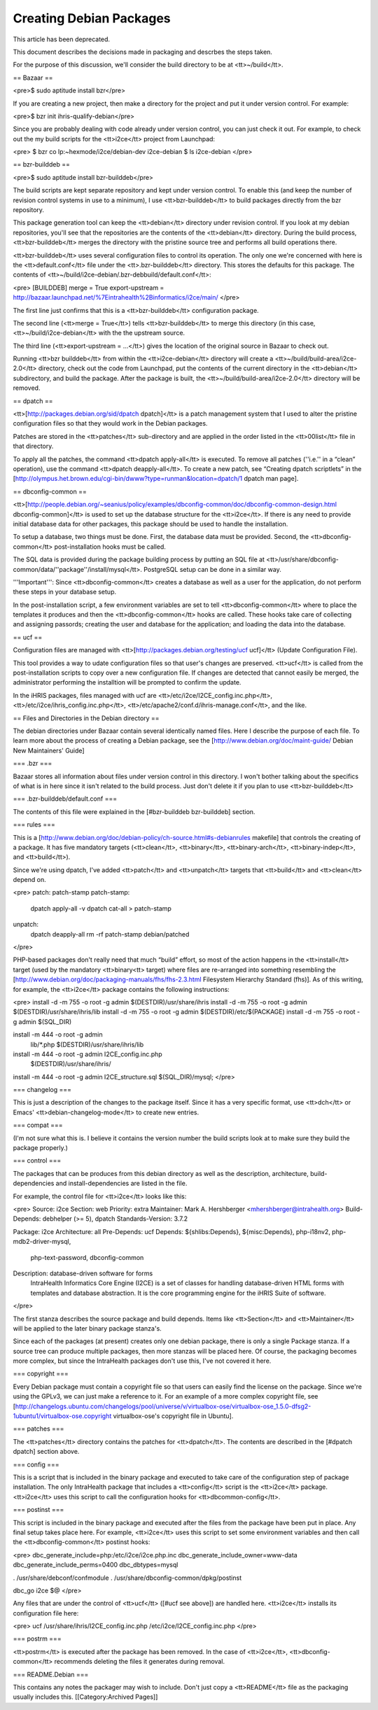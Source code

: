 Creating Debian Packages
========================

This article has been deprecated.

This document describes the decisions made in packaging and descrbes the steps taken.

For the purpose of this discussion, we'll consider the build directory to be at <tt>~/build</tt>.

== Bazaar ==

<pre>$ sudo aptitude install bzr</pre>

If you are creating a new project, then make a directory for the project and put it under version control.  For example:

<pre>$ bzr init ihris-qualify-debian</pre>

Since you are probably dealing with code already under version control, you can just check it out.  For example, to check out the my build scripts for the <tt>i2ce</tt> project from Launchpad:

<pre>
$ bzr co lp:~hexmode/i2ce/debian-dev i2ce-debian
$ ls
i2ce-debian
</pre>

== bzr-builddeb ==

<pre>$ sudo aptitude install bzr-builddeb</pre>

The build scripts are kept separate repository and kept under version control.  To enable this (and keep the number of revision control systems in use to a minimum), I use <tt>bzr-builddeb</tt> to build packages directly from the bzr repository.

This package generation tool can keep the <tt>debian</tt> directory under revision control.  If you look at my debian repositories, you'll see that the repositories are the contents of the <tt>debian</tt> directory.  During the build process, <tt>bzr-builddeb</tt> merges the directory with the pristine source tree and performs all build operations there.

<tt>bzr-builddeb</tt> uses several configuration files to control its operation.  The only one we're concerned with here is the <tt>default.conf</tt> file under the <tt>.bzr-builddeb</tt> directory.  This stores the defaults for this package.  The contents of <tt>~/build/i2ce-debian/.bzr-debbuild/default.conf</tt>:

<pre>
[BUILDDEB]
merge = True
export-upstream = http://bazaar.launchpad.net/%7Eintrahealth%2Binformatics/i2ce/main/
</pre>

The first line just confirms that this is a <tt>bzr-builddeb</tt> configuration package.

The second line (<tt>merge = True</tt>) tells <tt>bzr-builddeb</tt> to merge this directory (in this case, <tt>~/build/i2ce-debian</tt> with the the upstream source.

The third line (<tt>export-upstream = …</tt>) gives the location of the original source in Bazaar to check out.

Running <tt>bzr builddeb</tt> from within the <tt>i2ce-debian</tt> directory will create a <tt>~/build/build-area/i2ce-2.0</tt> directory, check out the code from Launchpad, put the contents of the current directory in the <tt>debian</tt> subdirectory, and build the package.  After the package is built, the <tt>~/build/build-area/i2ce-2.0</tt> directory will be removed.

== dpatch ==

<tt>[http://packages.debian.org/sid/dpatch dpatch]</tt> is a patch management system that I used to alter the pristine configuration files so that they would work in the Debian packages.

Patches are stored in the <tt>patches</tt> sub-directory and are applied in the order listed in the <tt>00list</tt> file in that directory.

To apply all the patches, the command <tt>dpatch apply-all</tt> is executed.  To remove all patches (''i.e.'' in a “clean” operation), use the command <tt>dpatch deapply-all</tt>.  To create a new patch, see “Creating dpatch scriptlets” in the [http://olympus.het.brown.edu/cgi-bin/dwww?type=runman&location=dpatch/1 dpatch man page].

== dbconfig-common ==

<tt>[http://people.debian.org/~seanius/policy/examples/dbconfig-common/doc/dbconfig-common-design.html dbconfig-common]</tt> is used to set up the database structure for the <tt>i2ce</tt>.  If there is any need to provide initial database data for other packages, this package should be used to handle the installation.

To setup a database, two things must be done.  First, the database data must be provided.  Second, the <tt>dbconfig-common</tt> post-installation hooks must be called.

The SQL data is provided during the package building process by putting an SQL file at <tt>/usr/share/dbconfig-common/data/''package''/install/mysql</tt>.  PostgreSQL setup can be done in a similar way.

'''Important''': Since <tt>dbconfig-common</tt> creates a database as well as a user for the application, do not perform these steps in your database setup.

In the post-installation script, a few environment variables are set to tell <tt>dbconfig-common</tt> where to place the templates it produces and then the <tt>dbconfig-common</tt> hooks are called.  These hooks take care of collecting and assigning passords; creating the user and database for the application; and loading the data into the database.

== ucf ==

Configuration files are managed with <tt>[http://packages.debian.org/testing/ucf ucf]</tt> (Update Configuration File).

This tool provides a way to udate configuration files so that user's changes are preserved.  <tt>ucf</tt> is called from the post-installation scripts to copy over a new configuration file.  If changes are detected that cannot easily be merged, the administrator performing the installtion will be prompted to confirm the update.

In the iHRIS packages, files managed with ucf are <tt>/etc/i2ce/I2CE_config.inc.php</tt>, <tt>/etc/i2ce/ihris_config.inc.php</tt>, <tt>/etc/apache2/conf.d/ihris-manage.conf</tt>, and the like.

== Files and Directories in the Debian directory ==

The debian directories under Bazaar contain several identically named files.  Here I describe the purpose of each file.  To learn more about the process of creating a Debian package, see the [http://www.debian.org/doc/maint-guide/ Debian New Maintainers' Guide]

=== .bzr ===

Bazaar stores all information about files under version control in this directory.  I won't bother talking about the specifics of what is in here since it isn't related to the build process.  Just don't delete it if you plan to use <tt>bzr-builddeb</tt>

=== .bzr-builddeb/default.conf ===

The contents of this file were explained in the [#bzr-builddeb bzr-builddeb] section.

=== rules ===

This is a [http://www.debian.org/doc/debian-policy/ch-source.html#s-debianrules makefile] that controls the creating of a package.  It has five mandatory targets (<tt>clean</tt>, <tt>binary</tt>, <tt>binary-arch</tt>, <tt>binary-indep</tt>, and <tt>build</tt>).

Since we're using dpatch, I've added <tt>patch</tt> and <tt>unpatch</tt> targets that <tt>build</tt> and <tt>clean</tt> depend on.

<pre>
patch: patch-stamp
patch-stamp:
	dpatch apply-all -v
	dpatch cat-all > patch-stamp

unpatch:
	dpatch deapply-all
	rm -rf patch-stamp debian/patched
</pre>

PHP-based packages don't really need that much “build” effort, so most of the action happens in the <tt>install</tt> target (used by the mandatory <tt>binary<tt> target) where files are re-arranged into something resembling the [http://www.debian.org/doc/packaging-manuals/fhs/fhs-2.3.html Filesystem Hierarchy Standard (fhs)].  As of this writing, for example, the <tt>i2ce</tt> package contains the following instructions:

<pre>
install -d -m 755 -o root -g admin $(DESTDIR)/usr/share/ihris
install -d -m 755 -o root -g admin $(DESTDIR)/usr/share/ihris/lib
install -d -m 755 -o root -g admin $(DESTDIR)/etc/$(PACKAGE)
install -d -m 755 -o root -g admin $(SQL_DIR)

install -m 444 -o root -g admin \
	lib/*.php $(DESTDIR)/usr/share/ihris/lib

install -m 444 -o root -g admin I2CE_config.inc.php \
	$(DESTDIR)/usr/share/ihris/
install -m 444 -o root -g admin I2CE_structure.sql $(SQL_DIR)/mysql;
</pre>

=== changelog ===

This is just a description of the changes to the package itself.  Since it has a very specific format, use <tt>dch</tt> or Emacs' <tt>debian-changelog-mode</tt> to create new entries.

=== compat ===

(I'm not sure what this is.  I believe it contains the version number the build scripts look at to make sure they build the package properly.)

=== control ===

The packages that can be produces from this debian directory as well as the description, architecture, build-dependencies and install-dependencies are listed in the file.

For example, the control file for <tt>i2ce</tt> looks like this:

<pre>
Source: i2ce
Section: web
Priority: extra
Maintainer: Mark A. Hershberger <mhershberger@intrahealth.org>
Build-Depends: debhelper (>= 5), dpatch
Standards-Version: 3.7.2

Package: i2ce
Architecture: all
Pre-Depends: ucf
Depends: ${shlibs:Depends}, ${misc:Depends}, php-i18nv2, php-mdb2-driver-mysql,
         php-text-password, dbconfig-common
Description: database-driven software for forms
 IntraHealth Informatics Core Engine (I2CE) is a set of classes for handling
 database-driven HTML forms with templates and database
 abstraction. It is the core programming engine for the iHRIS Suite of
 software.

</pre>

The first stanza describes the source package and build depends.  Items like <tt>Section</tt> and <tt>Maintainer</tt> will be applied to the later binary package stanza's.

Since each of the packages (at present) creates only one debian package, there is only a single Package stanza.  If a source tree can produce multiple packages, then more stanzas will be placed here.  Of course, the packaging becomes more complex, but since the IntraHealth packages don't use this, I've not covered it here.

=== copyright ===

Every Debian package must contain a copyright file so that users can easily find the license on the package.  Since we're using the GPLv3, we can just make a reference to it.  For an example of a more complex copyright file, see [http://changelogs.ubuntu.com/changelogs/pool/universe/v/virtualbox-ose/virtualbox-ose_1.5.0-dfsg2-1ubuntu1/virtualbox-ose.copyright virtualbox-ose's copyright file in Ubuntu].

=== patches ===

The <tt>patches</tt> directory contains the patches for <tt>dpatch</tt>.  The contents are described in the [#dpatch dpatch] section above.

=== config ===

This is a script that is included in the binary package and executed to take care of the configuration step of package installation.  The only IntraHealth package that includes a <tt>config</tt> script is the <tt>i2ce</tt> package.  <tt>i2ce</tt> uses this script to call the configuration hooks for <tt>dbcommon-config</tt>.

=== postinst ===

This script is included in the binary package and executed after the files from the package have been put in place.  Any final setup takes place here.  For example, <tt>i2ce</tt> uses this script to set some environment variables and then call the <tt>dbconfig-common</tt> postinst hooks:

<pre>
dbc_generate_include=php:/etc/i2ce/i2ce.php.inc
dbc_generate_include_owner=www-data
dbc_generate_include_perms=0400
dbc_dbtypes=mysql

. /usr/share/debconf/confmodule
. /usr/share/dbconfig-common/dpkg/postinst

dbc_go i2ce $@
</pre>

Any files that are under the control of <tt>ucf</tt> ([#ucf see above]) are handled here.  <tt>i2ce</tt> installs its configuration file here:

<pre>
ucf /usr/share/ihris/I2CE_config.inc.php /etc/i2ce/I2CE_config.inc.php
</pre>

=== postrm ===

<tt>postrm</tt> is executed after the package has been removed.  In the case of <tt>i2ce</tt>, <tt>dbconfig-common</tt> recommends deleting the files it generates during removal.

=== README.Debian ===

This contains any notes the packager may wish to include.  Don't just copy a <tt>README</tt> file as the packaging usually includes this.
[[Category:Archived Pages]]

